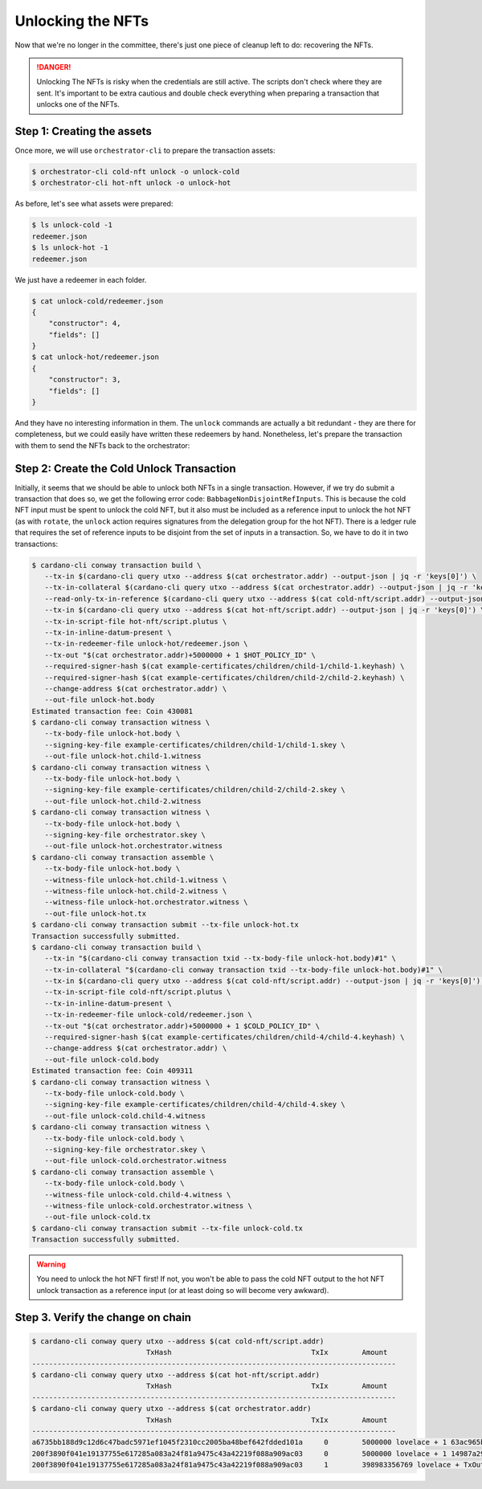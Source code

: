 .. _unlock:

Unlocking the NFTs
==================

Now that we're no longer in the committee, there's just one piece of cleanup
left to do: recovering the NFTs.

.. danger::
   Unlocking The NFTs is risky when the credentials are still active. The
   scripts don't check where they are sent. It's important to be extra cautious
   and double check everything when preparing a transaction that unlocks one of
   the NFTs.

.. info::
   Recovering the NFTs after the credentials are inactive is not the only use
   case for unlocking. For example, you can upgrade the locking script by
   unlocking an NFT and sending it to a new script address.

Step 1: Creating the assets
---------------------------

Once more, we will use ``orchestrator-cli`` to prepare the transaction assets:

.. code-block:: bash

   $ orchestrator-cli cold-nft unlock -o unlock-cold
   $ orchestrator-cli hot-nft unlock -o unlock-hot

As before, let's see what assets were prepared:

.. code-block:: bash

   $ ls unlock-cold -1
   redeemer.json
   $ ls unlock-hot -1
   redeemer.json

We just have a redeemer in each folder.

.. code-block:: bash

   $ cat unlock-cold/redeemer.json
   {
       "constructor": 4,
       "fields": []
   }
   $ cat unlock-hot/redeemer.json
   {
       "constructor": 3,
       "fields": []
   }

And they have no interesting information in them. The ``unlock`` commands are
actually a bit redundant - they are there for completeness, but we could easily
have written these redeemers by hand. Nonetheless, let's prepare the
transaction with them to send the NFTs back to the orchestrator:

Step 2: Create the Cold Unlock Transaction
------------------------------------------

Initially, it seems that we should be able to unlock both NFTs in a single
transaction. However, if we try do submit a transaction that does so, we get
the following error code: ``BabbageNonDisjointRefInputs``. This is because the
cold NFT input must be spent to unlock the cold NFT, but it also must be
included as a reference input to unlock the hot NFT (as with ``rotate``, the
``unlock`` action requires signatures from the delegation group for the hot
NFT). There is a ledger rule that requires the set of reference inputs to be
disjoint from the set of inputs in a transaction. So, we have to do it in two
transactions:

.. code-block:: bash

   $ cardano-cli conway transaction build \
      --tx-in $(cardano-cli query utxo --address $(cat orchestrator.addr) --output-json | jq -r 'keys[0]') \
      --tx-in-collateral $(cardano-cli query utxo --address $(cat orchestrator.addr) --output-json | jq -r 'keys[0]') \
      --read-only-tx-in-reference $(cardano-cli query utxo --address $(cat cold-nft/script.addr) --output-json | jq -r 'keys[0]') \
      --tx-in $(cardano-cli query utxo --address $(cat hot-nft/script.addr) --output-json | jq -r 'keys[0]') \
      --tx-in-script-file hot-nft/script.plutus \
      --tx-in-inline-datum-present \
      --tx-in-redeemer-file unlock-hot/redeemer.json \
      --tx-out "$(cat orchestrator.addr)+5000000 + 1 $HOT_POLICY_ID" \
      --required-signer-hash $(cat example-certificates/children/child-1/child-1.keyhash) \
      --required-signer-hash $(cat example-certificates/children/child-2/child-2.keyhash) \
      --change-address $(cat orchestrator.addr) \
      --out-file unlock-hot.body
   Estimated transaction fee: Coin 430081
   $ cardano-cli conway transaction witness \
      --tx-body-file unlock-hot.body \
      --signing-key-file example-certificates/children/child-1/child-1.skey \
      --out-file unlock-hot.child-1.witness
   $ cardano-cli conway transaction witness \
      --tx-body-file unlock-hot.body \
      --signing-key-file example-certificates/children/child-2/child-2.skey \
      --out-file unlock-hot.child-2.witness
   $ cardano-cli conway transaction witness \
      --tx-body-file unlock-hot.body \
      --signing-key-file orchestrator.skey \
      --out-file unlock-hot.orchestrator.witness
   $ cardano-cli conway transaction assemble \
      --tx-body-file unlock-hot.body \
      --witness-file unlock-hot.child-1.witness \
      --witness-file unlock-hot.child-2.witness \
      --witness-file unlock-hot.orchestrator.witness \
      --out-file unlock-hot.tx
   $ cardano-cli conway transaction submit --tx-file unlock-hot.tx
   Transaction successfully submitted.
   $ cardano-cli conway transaction build \
      --tx-in "$(cardano-cli conway transaction txid --tx-body-file unlock-hot.body)#1" \
      --tx-in-collateral "$(cardano-cli conway transaction txid --tx-body-file unlock-hot.body)#1" \
      --tx-in $(cardano-cli query utxo --address $(cat cold-nft/script.addr) --output-json | jq -r 'keys[0]') \
      --tx-in-script-file cold-nft/script.plutus \
      --tx-in-inline-datum-present \
      --tx-in-redeemer-file unlock-cold/redeemer.json \
      --tx-out "$(cat orchestrator.addr)+5000000 + 1 $COLD_POLICY_ID" \
      --required-signer-hash $(cat example-certificates/children/child-4/child-4.keyhash) \
      --change-address $(cat orchestrator.addr) \
      --out-file unlock-cold.body
   Estimated transaction fee: Coin 409311
   $ cardano-cli conway transaction witness \
      --tx-body-file unlock-cold.body \
      --signing-key-file example-certificates/children/child-4/child-4.skey \
      --out-file unlock-cold.child-4.witness
   $ cardano-cli conway transaction witness \
      --tx-body-file unlock-cold.body \
      --signing-key-file orchestrator.skey \
      --out-file unlock-cold.orchestrator.witness
   $ cardano-cli conway transaction assemble \
      --tx-body-file unlock-cold.body \
      --witness-file unlock-cold.child-4.witness \
      --witness-file unlock-cold.orchestrator.witness \
      --out-file unlock-cold.tx
   $ cardano-cli conway transaction submit --tx-file unlock-cold.tx
   Transaction successfully submitted.

.. warning::
    You need to unlock the hot NFT first! If not, you won't be able to pass the
    cold NFT output to the hot NFT unlock transaction as a reference input (or
    at least doing so will become very awkward).

Step 3. Verify the change on chain
----------------------------------

.. code-block:: bash

   $ cardano-cli conway query utxo --address $(cat cold-nft/script.addr)
                              TxHash                                 TxIx        Amount
   --------------------------------------------------------------------------------------
   $ cardano-cli conway query utxo --address $(cat hot-nft/script.addr)
                              TxHash                                 TxIx        Amount
   --------------------------------------------------------------------------------------
   $ cardano-cli conway query utxo --address $(cat orchestrator.addr)
                              TxHash                                 TxIx        Amount
   --------------------------------------------------------------------------------------
   a6735bb188d9c12d6c47badc5971ef1045f2310cc2005ba48bef642fdded101a     0        5000000 lovelace + 1 63ac965b8bab57dc91f302dad97d1d70e979e8cae8d3514c7ad6f86f + TxOutDatumNone
   200f3890f041e19137755e617285a083a24f81a9475c43a42219f088a909ac03     0        5000000 lovelace + 1 14987a29cf4065e7b38a4cde6bc84b067492ad3ecc8223598a8fe4be + TxOutDatumNone
   200f3890f041e19137755e617285a083a24f81a9475c43a42219f088a909ac03     1        398983356769 lovelace + TxOutDatumNone
